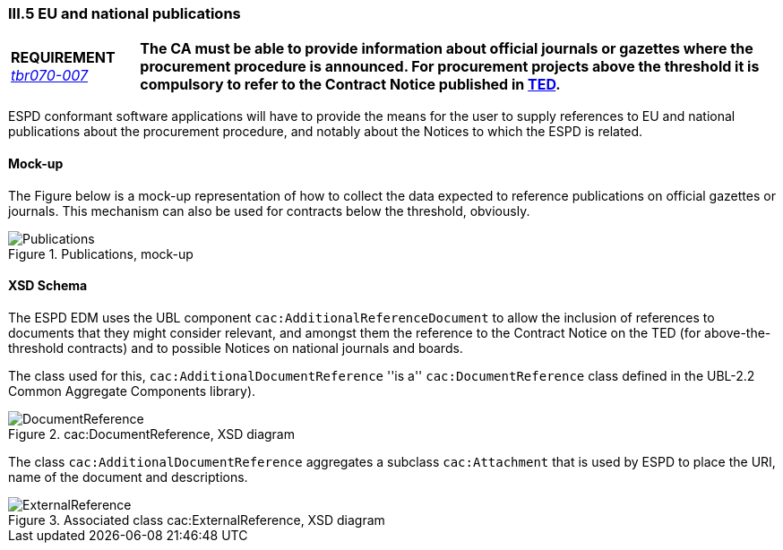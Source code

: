 
=== III.5 EU and national publications

[cols="<1,<5"]
|===
|*REQUIREMENT*
http://wiki.ds.unipi.gr/display/ESPDInt/BIS+41+-+ESPD+V2.0#BIS41-ESPDV2.0-tbr070-007[_tbr070-007_]
|*The CA must be able to provide information about official journals or gazettes where the procurement procedure is announced. For procurement projects above the threshold it is compulsory to refer to the Contract Notice published in http://ted.europa.eu/TED/misc/chooseLanguage.do[TED].*
|===

ESPD conformant software applications will have to provide the means for the user to supply references to EU and national publications about the procurement procedure, and notably about the Notices to which the ESPD is related.

==== Mock-up

The Figure below is a mock-up representation of how to collect the data expected to reference publications on official gazettes or journals. This mechanism can also be used for contracts below the threshold, obviously.

.Publications, mock-up
image::Information_about_publication.png[Publications, mock-up, alt="Publications", align="center"]

==== XSD Schema

The ESPD EDM uses the UBL component `cac:AdditionalReferenceDocument` to allow the inclusion of references to documents that they might consider relevant, and amongst them the reference to the Contract Notice on the TED (for above-the-threshold contracts) and to possible Notices on national journals and boards.

The class used for this, `cac:AdditionalDocumentReference` ''is a'' `cac:DocumentReference` class defined in the UBL-2.2 Common Aggregate Components library).

.cac:DocumentReference, XSD diagram
image::DocumentReference.png[DocumentReference, alt="DocumentReference", align="center"]

The class `cac:AdditionalDocumentReference` aggregates a subclass `cac:Attachment` that is used by ESPD to place the URI, name of the document and descriptions.

.Associated class cac:ExternalReference, XSD diagram
image::ExternalReference.png[ExternalReference, alt="ExternalReference", align="center"]
